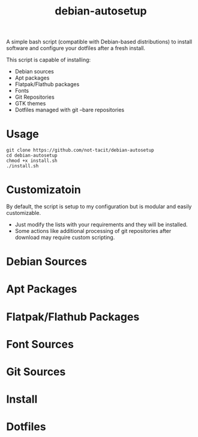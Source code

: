 #+TITLE:debian-autosetup

A simple bash script (compatible with Debian-based distributions) to install software and configure your dotfiles after a fresh install.

This script is capable of installing:
- Debian sources
- Apt packages
- Flatpak/Flathub packages
- Fonts
- Git Repositories
- GTK themes
- Dotfiles managed with git --bare repositories

* Usage
#+BEGIN_SRC :tangle no
  git clone https://github.com/not-tacit/debian-autosetup
  cd debian-autosetup
  chmod +x install.sh
  ./install.sh
#+END_SRC

* Customizatoin
By default, the script is setup to my configuration but is modular and easily customizable.

- Just modify the lists with your requirements and they will be installed.
- Some actions like additional processing of git repositories after download may require custom scripting. 

* Debian Sources

* Apt Packages

* Flatpak/Flathub Packages

* Font Sources

* Git Sources

* Install

* Dotfiles
